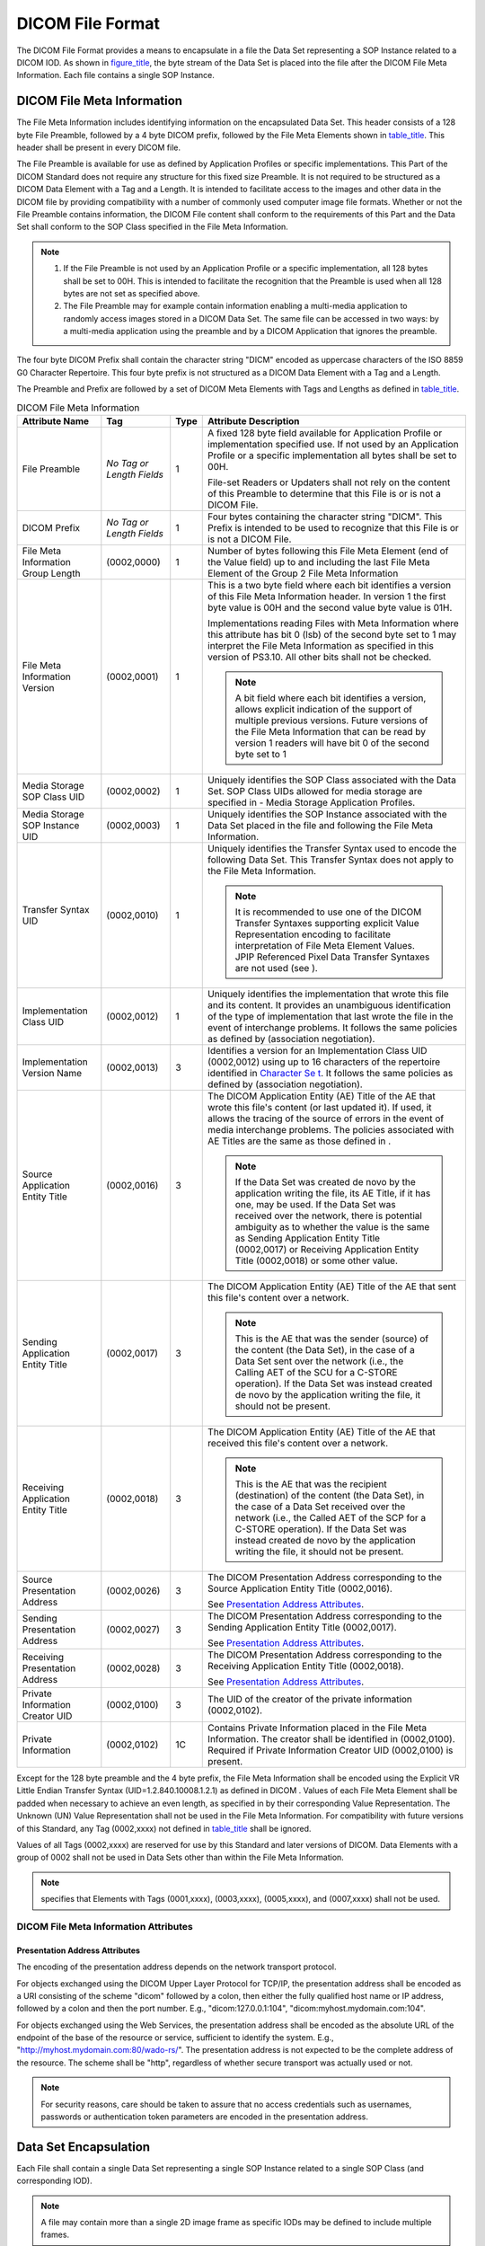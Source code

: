 .. _chapter_7:

DICOM File Format
=================

The DICOM File Format provides a means to encapsulate in a file the Data
Set representing a SOP Instance related to a DICOM IOD. As shown in
`figure_title <#figure_7-1>`__, the byte stream of the Data Set is
placed into the file after the DICOM File Meta Information. Each file
contains a single SOP Instance.

.. _sect_7.1:

DICOM File Meta Information
---------------------------

The File Meta Information includes identifying information on the
encapsulated Data Set. This header consists of a 128 byte File Preamble,
followed by a 4 byte DICOM prefix, followed by the File Meta Elements
shown in `table_title <#table_7.1-1>`__. This header shall be present in
every DICOM file.

The File Preamble is available for use as defined by Application
Profiles or specific implementations. This Part of the DICOM Standard
does not require any structure for this fixed size Preamble. It is not
required to be structured as a DICOM Data Element with a Tag and a
Length. It is intended to facilitate access to the images and other data
in the DICOM file by providing compatibility with a number of commonly
used computer image file formats. Whether or not the File Preamble
contains information, the DICOM File content shall conform to the
requirements of this Part and the Data Set shall conform to the SOP
Class specified in the File Meta Information.

.. note::

   1. If the File Preamble is not used by an Application Profile or a
      specific implementation, all 128 bytes shall be set to 00H. This
      is intended to facilitate the recognition that the Preamble is
      used when all 128 bytes are not set as specified above.

   2. The File Preamble may for example contain information enabling a
      multi-media application to randomly access images stored in a
      DICOM Data Set. The same file can be accessed in two ways: by a
      multi-media application using the preamble and by a DICOM
      Application that ignores the preamble.

The four byte DICOM Prefix shall contain the character string "DICM"
encoded as uppercase characters of the ISO 8859 G0 Character Repertoire.
This four byte prefix is not structured as a DICOM Data Element with a
Tag and a Length.

The Preamble and Prefix are followed by a set of DICOM Meta Elements
with Tags and Lengths as defined in `table_title <#table_7.1-1>`__.

.. table:: DICOM File Meta Information

   +-------------------+-------------------+------+-------------------+
   | Attribute Name    | Tag               | Type | Attribute         |
   |                   |                   |      | Description       |
   +===================+===================+======+===================+
   | File Preamble     | *No Tag or Length | 1    | A fixed 128 byte  |
   |                   | Fields*           |      | field available   |
   |                   |                   |      | for Application   |
   |                   |                   |      | Profile or        |
   |                   |                   |      | implementation    |
   |                   |                   |      | specified use. If |
   |                   |                   |      | not used by an    |
   |                   |                   |      | Application       |
   |                   |                   |      | Profile or a      |
   |                   |                   |      | specific          |
   |                   |                   |      | implementation    |
   |                   |                   |      | all bytes shall   |
   |                   |                   |      | be set to 00H.    |
   |                   |                   |      |                   |
   |                   |                   |      | File-set Readers  |
   |                   |                   |      | or Updaters shall |
   |                   |                   |      | not rely on the   |
   |                   |                   |      | content of this   |
   |                   |                   |      | Preamble to       |
   |                   |                   |      | determine that    |
   |                   |                   |      | this File is or   |
   |                   |                   |      | is not a DICOM    |
   |                   |                   |      | File.             |
   +-------------------+-------------------+------+-------------------+
   | DICOM Prefix      | *No Tag or Length | 1    | Four bytes        |
   |                   | Fields*           |      | containing the    |
   |                   |                   |      | character string  |
   |                   |                   |      | "DICM". This      |
   |                   |                   |      | Prefix is         |
   |                   |                   |      | intended to be    |
   |                   |                   |      | used to recognize |
   |                   |                   |      | that this File is |
   |                   |                   |      | or is not a DICOM |
   |                   |                   |      | File.             |
   +-------------------+-------------------+------+-------------------+
   | File Meta         | (0002,0000)       | 1    | Number of bytes   |
   | Information Group |                   |      | following this    |
   | Length            |                   |      | File Meta Element |
   |                   |                   |      | (end of the Value |
   |                   |                   |      | field) up to and  |
   |                   |                   |      | including the     |
   |                   |                   |      | last File Meta    |
   |                   |                   |      | Element of the    |
   |                   |                   |      | Group 2 File Meta |
   |                   |                   |      | Information       |
   +-------------------+-------------------+------+-------------------+
   | File Meta         | (0002,0001)       | 1    | This is a two     |
   | Information       |                   |      | byte field where  |
   | Version           |                   |      | each bit          |
   |                   |                   |      | identifies a      |
   |                   |                   |      | version of this   |
   |                   |                   |      | File Meta         |
   |                   |                   |      | Information       |
   |                   |                   |      | header. In        |
   |                   |                   |      | version 1 the     |
   |                   |                   |      | first byte value  |
   |                   |                   |      | is 00H and the    |
   |                   |                   |      | second value byte |
   |                   |                   |      | value is 01H.     |
   |                   |                   |      |                   |
   |                   |                   |      | Implementations   |
   |                   |                   |      | reading Files     |
   |                   |                   |      | with Meta         |
   |                   |                   |      | Information where |
   |                   |                   |      | this attribute    |
   |                   |                   |      | has bit 0 (lsb)   |
   |                   |                   |      | of the second     |
   |                   |                   |      | byte set to 1 may |
   |                   |                   |      | interpret the     |
   |                   |                   |      | File Meta         |
   |                   |                   |      | Information as    |
   |                   |                   |      | specified in this |
   |                   |                   |      | version of        |
   |                   |                   |      | PS3.10. All other |
   |                   |                   |      | bits shall not be |
   |                   |                   |      | checked.          |
   |                   |                   |      |                   |
   |                   |                   |      | .. note::         |
   |                   |                   |      |                   |
   |                   |                   |      |    A bit field    |
   |                   |                   |      |    where each bit |
   |                   |                   |      |    identifies a   |
   |                   |                   |      |    version,       |
   |                   |                   |      |    allows         |
   |                   |                   |      |    explicit       |
   |                   |                   |      |    indication of  |
   |                   |                   |      |    the support of |
   |                   |                   |      |    multiple       |
   |                   |                   |      |    previous       |
   |                   |                   |      |    versions.      |
   |                   |                   |      |    Future         |
   |                   |                   |      |    versions of    |
   |                   |                   |      |    the File Meta  |
   |                   |                   |      |    Information    |
   |                   |                   |      |    that can be    |
   |                   |                   |      |    read by        |
   |                   |                   |      |    version 1      |
   |                   |                   |      |    readers will   |
   |                   |                   |      |    have bit 0 of  |
   |                   |                   |      |    the second     |
   |                   |                   |      |    byte set to 1  |
   +-------------------+-------------------+------+-------------------+
   | Media Storage SOP | (0002,0002)       | 1    | Uniquely          |
   | Class UID         |                   |      | identifies the    |
   |                   |                   |      | SOP Class         |
   |                   |                   |      | associated with   |
   |                   |                   |      | the Data Set. SOP |
   |                   |                   |      | Class UIDs        |
   |                   |                   |      | allowed for media |
   |                   |                   |      | storage are       |
   |                   |                   |      | specified in -    |
   |                   |                   |      | Media Storage     |
   |                   |                   |      | Application       |
   |                   |                   |      | Profiles.         |
   +-------------------+-------------------+------+-------------------+
   | Media Storage SOP | (0002,0003)       | 1    | Uniquely          |
   | Instance UID      |                   |      | identifies the    |
   |                   |                   |      | SOP Instance      |
   |                   |                   |      | associated with   |
   |                   |                   |      | the Data Set      |
   |                   |                   |      | placed in the     |
   |                   |                   |      | file and          |
   |                   |                   |      | following the     |
   |                   |                   |      | File Meta         |
   |                   |                   |      | Information.      |
   +-------------------+-------------------+------+-------------------+
   | Transfer Syntax   | (0002,0010)       | 1    | Uniquely          |
   | UID               |                   |      | identifies the    |
   |                   |                   |      | Transfer Syntax   |
   |                   |                   |      | used to encode    |
   |                   |                   |      | the following     |
   |                   |                   |      | Data Set. This    |
   |                   |                   |      | Transfer Syntax   |
   |                   |                   |      | does not apply to |
   |                   |                   |      | the File Meta     |
   |                   |                   |      | Information.      |
   |                   |                   |      |                   |
   |                   |                   |      | .. note::         |
   |                   |                   |      |                   |
   |                   |                   |      |    It is          |
   |                   |                   |      |    recommended to |
   |                   |                   |      |    use one of the |
   |                   |                   |      |    DICOM Transfer |
   |                   |                   |      |    Syntaxes       |
   |                   |                   |      |    supporting     |
   |                   |                   |      |    explicit Value |
   |                   |                   |      |    Representation |
   |                   |                   |      |    encoding to    |
   |                   |                   |      |    facilitate     |
   |                   |                   |      |    interpretation |
   |                   |                   |      |    of File Meta   |
   |                   |                   |      |    Element        |
   |                   |                   |      |    Values. JPIP   |
   |                   |                   |      |    Referenced     |
   |                   |                   |      |    Pixel Data     |
   |                   |                   |      |    Transfer       |
   |                   |                   |      |    Syntaxes are   |
   |                   |                   |      |    not used (see  |
   |                   |                   |      |    ).             |
   +-------------------+-------------------+------+-------------------+
   | Implementation    | (0002,0012)       | 1    | Uniquely          |
   | Class UID         |                   |      | identifies the    |
   |                   |                   |      | implementation    |
   |                   |                   |      | that wrote this   |
   |                   |                   |      | file and its      |
   |                   |                   |      | content. It       |
   |                   |                   |      | provides an       |
   |                   |                   |      | unambiguous       |
   |                   |                   |      | identification of |
   |                   |                   |      | the type of       |
   |                   |                   |      | implementation    |
   |                   |                   |      | that last wrote   |
   |                   |                   |      | the file in the   |
   |                   |                   |      | event of          |
   |                   |                   |      | interchange       |
   |                   |                   |      | problems. It      |
   |                   |                   |      | follows the same  |
   |                   |                   |      | policies as       |
   |                   |                   |      | defined by        |
   |                   |                   |      | (association      |
   |                   |                   |      | negotiation).     |
   +-------------------+-------------------+------+-------------------+
   | Implementation    | (0002,0013)       | 3    | Identifies a      |
   | Version Name      |                   |      | version for an    |
   |                   |                   |      | Implementation    |
   |                   |                   |      | Class UID         |
   |                   |                   |      | (0002,0012) using |
   |                   |                   |      | up to 16          |
   |                   |                   |      | characters of the |
   |                   |                   |      | repertoire        |
   |                   |                   |      | identified in     |
   |                   |                   |      | `Character        |
   |                   |                   |      | Se                |
   |                   |                   |      | t <#sect_8.5>`__. |
   |                   |                   |      | It follows the    |
   |                   |                   |      | same policies as  |
   |                   |                   |      | defined by        |
   |                   |                   |      | (association      |
   |                   |                   |      | negotiation).     |
   +-------------------+-------------------+------+-------------------+
   | Source            | (0002,0016)       | 3    | The DICOM         |
   | Application       |                   |      | Application       |
   | Entity Title      |                   |      | Entity (AE) Title |
   |                   |                   |      | of the AE that    |
   |                   |                   |      | wrote this file's |
   |                   |                   |      | content (or last  |
   |                   |                   |      | updated it). If   |
   |                   |                   |      | used, it allows   |
   |                   |                   |      | the tracing of    |
   |                   |                   |      | the source of     |
   |                   |                   |      | errors in the     |
   |                   |                   |      | event of media    |
   |                   |                   |      | interchange       |
   |                   |                   |      | problems. The     |
   |                   |                   |      | policies          |
   |                   |                   |      | associated with   |
   |                   |                   |      | AE Titles are the |
   |                   |                   |      | same as those     |
   |                   |                   |      | defined in .      |
   |                   |                   |      |                   |
   |                   |                   |      | .. note::         |
   |                   |                   |      |                   |
   |                   |                   |      |    If the Data    |
   |                   |                   |      |    Set was        |
   |                   |                   |      |    created de     |
   |                   |                   |      |    novo by the    |
   |                   |                   |      |    application    |
   |                   |                   |      |    writing the    |
   |                   |                   |      |    file, its AE   |
   |                   |                   |      |    Title, if it   |
   |                   |                   |      |    has one, may   |
   |                   |                   |      |    be used. If    |
   |                   |                   |      |    the Data Set   |
   |                   |                   |      |    was received   |
   |                   |                   |      |    over the       |
   |                   |                   |      |    network, there |
   |                   |                   |      |    is potential   |
   |                   |                   |      |    ambiguity as   |
   |                   |                   |      |    to whether the |
   |                   |                   |      |    value is the   |
   |                   |                   |      |    same as        |
   |                   |                   |      |    Sending        |
   |                   |                   |      |    Application    |
   |                   |                   |      |    Entity Title   |
   |                   |                   |      |    (0002,0017) or |
   |                   |                   |      |    Receiving      |
   |                   |                   |      |    Application    |
   |                   |                   |      |    Entity Title   |
   |                   |                   |      |    (0002,0018) or |
   |                   |                   |      |    some other     |
   |                   |                   |      |    value.         |
   +-------------------+-------------------+------+-------------------+
   | Sending           | (0002,0017)       | 3    | The DICOM         |
   | Application       |                   |      | Application       |
   | Entity Title      |                   |      | Entity (AE) Title |
   |                   |                   |      | of the AE that    |
   |                   |                   |      | sent this file's  |
   |                   |                   |      | content over a    |
   |                   |                   |      | network.          |
   |                   |                   |      |                   |
   |                   |                   |      | .. note::         |
   |                   |                   |      |                   |
   |                   |                   |      |    This is the AE |
   |                   |                   |      |    that was the   |
   |                   |                   |      |    sender         |
   |                   |                   |      |    (source) of    |
   |                   |                   |      |    the content    |
   |                   |                   |      |    (the Data      |
   |                   |                   |      |    Set), in the   |
   |                   |                   |      |    case of a Data |
   |                   |                   |      |    Set sent over  |
   |                   |                   |      |    the network    |
   |                   |                   |      |    (i.e., the     |
   |                   |                   |      |    Calling AET of |
   |                   |                   |      |    the SCU for a  |
   |                   |                   |      |    C-STORE        |
   |                   |                   |      |    operation). If |
   |                   |                   |      |    the Data Set   |
   |                   |                   |      |    was instead    |
   |                   |                   |      |    created de     |
   |                   |                   |      |    novo by the    |
   |                   |                   |      |    application    |
   |                   |                   |      |    writing the    |
   |                   |                   |      |    file, it       |
   |                   |                   |      |    should not be  |
   |                   |                   |      |    present.       |
   +-------------------+-------------------+------+-------------------+
   | Receiving         | (0002,0018)       | 3    | The DICOM         |
   | Application       |                   |      | Application       |
   | Entity Title      |                   |      | Entity (AE) Title |
   |                   |                   |      | of the AE that    |
   |                   |                   |      | received this     |
   |                   |                   |      | file's content    |
   |                   |                   |      | over a network.   |
   |                   |                   |      |                   |
   |                   |                   |      | .. note::         |
   |                   |                   |      |                   |
   |                   |                   |      |    This is the AE |
   |                   |                   |      |    that was the   |
   |                   |                   |      |    recipient      |
   |                   |                   |      |    (destination)  |
   |                   |                   |      |    of the content |
   |                   |                   |      |    (the Data      |
   |                   |                   |      |    Set), in the   |
   |                   |                   |      |    case of a Data |
   |                   |                   |      |    Set received   |
   |                   |                   |      |    over the       |
   |                   |                   |      |    network (i.e., |
   |                   |                   |      |    the Called AET |
   |                   |                   |      |    of the SCP for |
   |                   |                   |      |    a C-STORE      |
   |                   |                   |      |    operation). If |
   |                   |                   |      |    the Data Set   |
   |                   |                   |      |    was instead    |
   |                   |                   |      |    created de     |
   |                   |                   |      |    novo by the    |
   |                   |                   |      |    application    |
   |                   |                   |      |    writing the    |
   |                   |                   |      |    file, it       |
   |                   |                   |      |    should not be  |
   |                   |                   |      |    present.       |
   +-------------------+-------------------+------+-------------------+
   | Source            | (0002,0026)       | 3    | The DICOM         |
   | Presentation      |                   |      | Presentation      |
   | Address           |                   |      | Address           |
   |                   |                   |      | corresponding to  |
   |                   |                   |      | the Source        |
   |                   |                   |      | Application       |
   |                   |                   |      | Entity Title      |
   |                   |                   |      | (0002,0016).      |
   |                   |                   |      |                   |
   |                   |                   |      | See `Presentation |
   |                   |                   |      | Address           |
   |                   |                   |      | Attributes <#     |
   |                   |                   |      | sect_7.1.1.1>`__. |
   +-------------------+-------------------+------+-------------------+
   | Sending           | (0002,0027)       | 3    | The DICOM         |
   | Presentation      |                   |      | Presentation      |
   | Address           |                   |      | Address           |
   |                   |                   |      | corresponding to  |
   |                   |                   |      | the Sending       |
   |                   |                   |      | Application       |
   |                   |                   |      | Entity Title      |
   |                   |                   |      | (0002,0017).      |
   |                   |                   |      |                   |
   |                   |                   |      | See `Presentation |
   |                   |                   |      | Address           |
   |                   |                   |      | Attributes <#     |
   |                   |                   |      | sect_7.1.1.1>`__. |
   +-------------------+-------------------+------+-------------------+
   | Receiving         | (0002,0028)       | 3    | The DICOM         |
   | Presentation      |                   |      | Presentation      |
   | Address           |                   |      | Address           |
   |                   |                   |      | corresponding to  |
   |                   |                   |      | the Receiving     |
   |                   |                   |      | Application       |
   |                   |                   |      | Entity Title      |
   |                   |                   |      | (0002,0018).      |
   |                   |                   |      |                   |
   |                   |                   |      | See `Presentation |
   |                   |                   |      | Address           |
   |                   |                   |      | Attributes <#     |
   |                   |                   |      | sect_7.1.1.1>`__. |
   +-------------------+-------------------+------+-------------------+
   | Private           | (0002,0100)       | 3    | The UID of the    |
   | Information       |                   |      | creator of the    |
   | Creator UID       |                   |      | private           |
   |                   |                   |      | information       |
   |                   |                   |      | (0002,0102).      |
   +-------------------+-------------------+------+-------------------+
   | Private           | (0002,0102)       | 1C   | Contains Private  |
   | Information       |                   |      | Information       |
   |                   |                   |      | placed in the     |
   |                   |                   |      | File Meta         |
   |                   |                   |      | Information. The  |
   |                   |                   |      | creator shall be  |
   |                   |                   |      | identified in     |
   |                   |                   |      | (0002,0100).      |
   |                   |                   |      | Required if       |
   |                   |                   |      | Private           |
   |                   |                   |      | Information       |
   |                   |                   |      | Creator UID       |
   |                   |                   |      | (0002,0100) is    |
   |                   |                   |      | present.          |
   +-------------------+-------------------+------+-------------------+

Except for the 128 byte preamble and the 4 byte prefix, the File Meta
Information shall be encoded using the Explicit VR Little Endian
Transfer Syntax (UID=1.2.840.10008.1.2.1) as defined in DICOM . Values
of each File Meta Element shall be padded when necessary to achieve an
even length, as specified in by their corresponding Value
Representation. The Unknown (UN) Value Representation shall not be used
in the File Meta Information. For compatibility with future versions of
this Standard, any Tag (0002,xxxx) not defined in
`table_title <#table_7.1-1>`__ shall be ignored.

Values of all Tags (0002,xxxx) are reserved for use by this Standard and
later versions of DICOM. Data Elements with a group of 0002 shall not be
used in Data Sets other than within the File Meta Information.

.. note::

   specifies that Elements with Tags (0001,xxxx), (0003,xxxx),
   (0005,xxxx), and (0007,xxxx) shall not be used.

.. _sect_7.1.1:

DICOM File Meta Information Attributes
~~~~~~~~~~~~~~~~~~~~~~~~~~~~~~~~~~~~~~

.. _sect_7.1.1.1:

Presentation Address Attributes
^^^^^^^^^^^^^^^^^^^^^^^^^^^^^^^

The encoding of the presentation address depends on the network
transport protocol.

For objects exchanged using the DICOM Upper Layer Protocol for TCP/IP,
the presentation address shall be encoded as a URI consisting of the
scheme "dicom" followed by a colon, then either the fully qualified host
name or IP address, followed by a colon and then the port number. E.g.,
"dicom:127.0.0.1:104", "dicom:myhost.mydomain.com:104".

For objects exchanged using the Web Services, the presentation address
shall be encoded as the absolute URL of the endpoint of the base of the
resource or service, sufficient to identify the system. E.g.,
"http://myhost.mydomain.com:80/wado-rs/". The presentation address is
not expected to be the complete address of the resource. The scheme
shall be "http", regardless of whether secure transport was actually
used or not.

.. note::

   For security reasons, care should be taken to assure that no access
   credentials such as usernames, passwords or authentication token
   parameters are encoded in the presentation address.

.. _sect_7.2:

Data Set Encapsulation
----------------------

Each File shall contain a single Data Set representing a single SOP
Instance related to a single SOP Class (and corresponding IOD).

.. note::

   A file may contain more than a single 2D image frame as specific IODs
   may be defined to include multiple frames.

The Transfer Syntax used to encode the Data Set shall be the one
identified by the Transfer Syntax UID of the DICOM File Meta
Information.

.. note::

   1. The Transfer Syntax used to encode the Data Set cannot be changed
      within the Data Set; i.e., the Transfer Syntax UID Data Element
      may not occur anywhere within the Data Set, e.g., nested within a
      Sequence Item.

   2. A DICOM Data Set does not include its total length. The end of the
      file indication provided by the DICOM File Service (see `File
      Content Access <#sect_8.4>`__) is the only indication of the end
      of the Data Set.

The last Data Element of a Data Set may be Data Element (FFFC,FFFC) if
padding of a Data Set is desired when a file is written. The Value of
this Data Set Trailing Padding Data Element (FFFC,FFFC) has no
significance and shall be ignored by all DICOM implementations reading
this Data Set. File-set Readers or Updaters shall be able to process
this Data Set Trailing Padding (FFFC,FFFC) either in the Data Set
following the Meta Information or in Data Sets nested in a Sequence (see
).

.. _sect_7.3:

Support of File Management Information
--------------------------------------

The DICOM File Format does not include file management information in
order to avoid duplication with functions related to the Media Format
Layer. If necessary for a given DICOM Application Profile, the following
information should be offered by the Media Format Layer:

a. File content owner identification;

b. File access statistics (e.g., date and time of creation);

c. Application file access control;

d. Physical media access control (e.g., write protect).

.. _sect_7.4:

Secure DICOM File Format
------------------------

A Secure DICOM File shall contain a single DICOM File encapsulated with
the Cryptographic Message Syntax as defined in RFC3369. Depending on the
cryptographic algorithms used for encapsulation, a Secure DICOM File can
provide one or more the following security properties:

-  Data Confidentiality (by means of encryption)

-  Data Origin Authentication (by means of certificates and digital
   signatures)

-  Data Integrity (by means of digital signatures)

In addition, a Secure DICOM File offers the possibility to communicate
encryption keys and certificates to the intended recipients by means of
key transport, key agreement or symmetric key-encryption key schemes.

.. _sect_7.5:

Security Considerations for DICOM File Format
---------------------------------------------

The DICOM File Format has a potential security vulnerability when the
128-byte File Preamble contains malicious executable content. Such
malicious executable content may also refer to other malicious content
in the file hidden within Data Elements of the File Meta Information or
the Data Set.

Depending upon the use and purpose of a particular application it may be
appropriate to:

-  Sanitize the preamble, such as by:

   -  Verifying that the preamble is:

      -  all zeroes, or

      -  begins with a valid magic number for recognized dual format
         content (e.g., TIFF or BigTIFF), or

      -  contains other known safe content.

   -  Clearing the preamble regardless of its content

      .. note::

         This will prevent use by applications that depend on the
         non-DICOM format, if the dual format capability has been used.

   -  Testing explicitly for executable preamble contents.

      .. note::

         The proper response to the presence of executable content
         depends upon the purpose of the application, but generally,
         legitimate executable content will not be found in a DICOM
         File. A hypothetical example of an exception would be if the
         file contained its own executable viewer; this is sufficiently
         unlikely as to be not worth considering.

-  Test explicitly for executable content anywhere within the DICOM
   File.

-  Validate that the DICOM values, structures and content comply with
   the standard encoding rules and the IOD of the specified SOP Class,
   including Private Data Elements.

   .. note::

      Validation that Data Element Values comply with their Value
      Representation may partially mitigate the risk of hidden malicious
      content, but it may be necessary to remove or analyze the contents
      of opaque binary data in OB or other binary numeric value Data
      Elements, whether they be Standard or Private Data Elements. The
      VR of Private Data Elements may not be known. Without an
      executable preamble, such hidden content may not be directly
      executable, but may still serve as a repository of malicious code
      to be activated by some other accompanying exploit.

-  Validate that the contents are of the appropriate SOP Classes.

-  Validate that DICOM File Format files created for HTTP requests and
   responses do not contain such malicious content.

   .. note::

      For example, it may be appropriate for an archive that stores and
      retrieves PS3.10 Files to verify and validate both input and
      output, rather than store and retrieve files without checking the
      content.

The proper response to a validation failure depends upon the purpose of
the application. Validation might be performed on input, output, or
both.

.. note::

   For example, an archive may choose to sanitize SOP Instances upon
   receipt, sanitize SOP Instances upon retrieval, validate the
   structure and fail storage requests for SOP Instances that fail
   validation, or other behavior based on the product purpose and the
   threat environment. This behavior is not specified by DICOM because
   the product purpose and the threat environment are highly dependent
   upon the application.

An implementation shall describe in its Conformance Statement its
behavior with respect to sanitization of the preamble and any other
validation performed.

